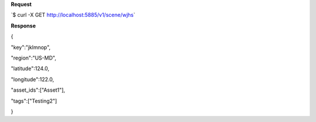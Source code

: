 **Request**

\`$ curl -X GET http://localhost:5885/v1/scene/wjhs\`

**Response**

{

"key":"jklmnop",

"region":"US-MD",

"latitude":124.0,

"longitude":122.0,

"asset\_ids":["Asset1"],

"tags":["Testing2"]

}
